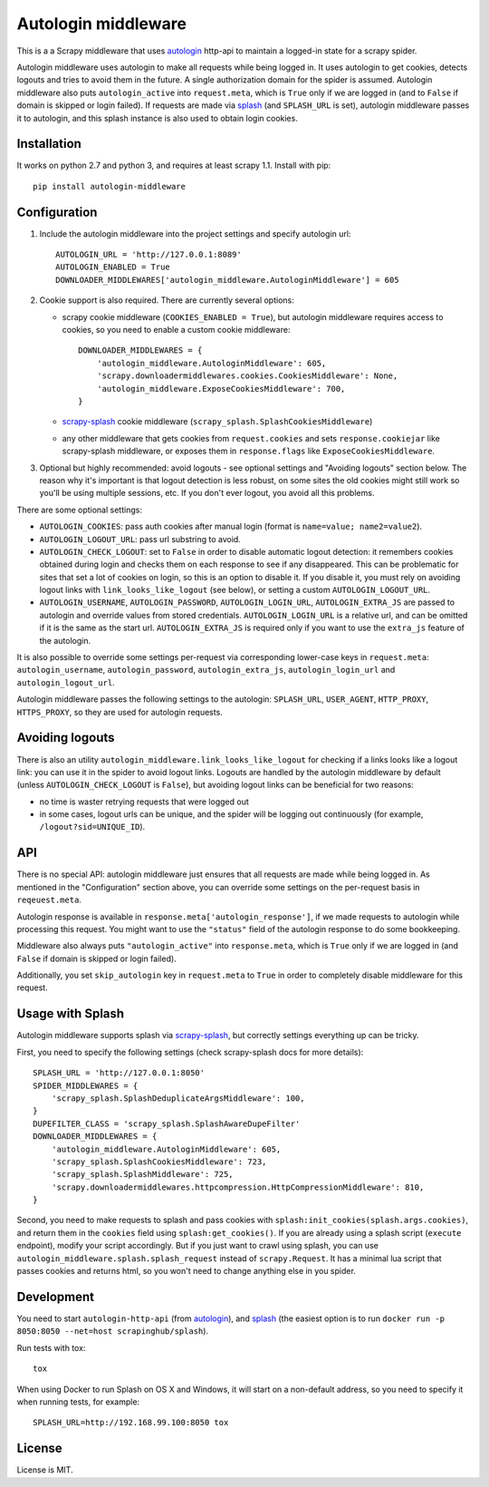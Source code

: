 Autologin middleware
====================

.. image:: https://img.shields.io/pypi/v/autologin-middleware.svg
   :target: https://pypi.python.org/pypi/autologin-middleware
   :alt: PyPI Version

.. image:: https://img.shields.io/travis/TeamHG-Memex/autologin-middleware/master.svg
   :target: http://travis-ci.org/TeamHG-Memex/autologin-middleware
   :alt: Build Status

.. image:: https://codecov.io/github/TeamHG-Memex/autologin-middleware/coverage.svg?branch=master
   :target: https://codecov.io/github/TeamHG-Memex/autologin-middleware?branch=master
   :alt: Code Coverage

This is a a Scrapy middleware that uses
`autologin <https://github.com/TeamHG-Memex/autologin>`_ http-api
to maintain a logged-in state for a scrapy spider.

Autologin middleware uses autologin to make all requests while being
logged in. It uses autologin to get cookies, detects logouts and tries
to avoid them in the future. A single authorization domain for the spider
is assumed. Autologin middleware also puts ``autologin_active`` into
``request.meta``, which is ``True`` only if we are logged in
(and to ``False`` if domain is skipped or login failed).
If requests are made via `splash <http://splash.readthedocs.org>`_
(and ``SPLASH_URL`` is set),
autologin middleware passes it to autologin,
and this splash instance is also used to obtain login cookies.

Installation
------------

It works on python 2.7 and python 3, and requires at least scrapy 1.1.
Install with pip::

    pip install autologin-middleware


Configuration
-------------

1. Include the autologin middleware into the project settings
   and specify autologin url::

    AUTOLOGIN_URL = 'http://127.0.0.1:8089'
    AUTOLOGIN_ENABLED = True
    DOWNLOADER_MIDDLEWARES['autologin_middleware.AutologinMiddleware'] = 605

2. Cookie support is also required. There are currently several options:

   - scrapy cookie middleware (``COOKIES_ENABLED = True``),
     but autologin middleware requires access to cookies, so you need to enable
     a custom cookie middleware::

         DOWNLOADER_MIDDLEWARES = {
             'autologin_middleware.AutologinMiddleware': 605,
             'scrapy.downloadermiddlewares.cookies.CookiesMiddleware': None,
             'autologin_middleware.ExposeCookiesMiddleware': 700,
         }

   - `scrapy-splash <https://github.com/scrapy-plugins/scrapy-splash>`_
     cookie middleware (``scrapy_splash.SplashCookiesMiddleware``)
   - any other middleware that gets cookies from ``request.cookies`` and
     sets ``response.cookiejar`` like scrapy-splash middleware,
     or exposes them in ``response.flags`` like ``ExposeCookiesMiddleware``.

3. Optional but highly recommended: avoid logouts - see optional settings and
   "Avoiding logouts" section below. The reason why it's important is that
   logout detection is less robust, on some sites the old cookies might still
   work so you'll be using multiple sessions, etc. If you don't ever logout,
   you avoid all this problems.

There are some optional settings:

- ``AUTOLOGIN_COOKIES``: pass auth cookies after manual login
  (format is ``name=value; name2=value2``).
- ``AUTOLOGIN_LOGOUT_URL``: pass url substring to avoid.
- ``AUTOLOGIN_CHECK_LOGOUT``: set to ``False`` in order to disable automatic
  logout detection: it remembers cookies obtained during login and
  checks them on each response to see if any disappeared. This can be
  problematic for sites that set a lot of cookies on login,
  so this is an option to disable it.
  If you disable it, you must rely on avoiding logout links with
  ``link_looks_like_logout`` (see below), or setting a custom
  ``AUTOLOGIN_LOGOUT_URL``.
- ``AUTOLOGIN_USERNAME``, ``AUTOLOGIN_PASSWORD``, ``AUTOLOGIN_LOGIN_URL``,
  ``AUTOLOGIN_EXTRA_JS`` are passed to autologin and override values
  from stored credentials.  ``AUTOLOGIN_LOGIN_URL`` is a relative url,
  and can be omitted if it is the same as the start url.
  ``AUTOLOGIN_EXTRA_JS`` is required only if you want to use the ``extra_js``
  feature of the autologin.

It is also possible to override some settings per-request via corresponding
lower-case keys in ``request.meta``: ``autologin_username``,
``autologin_password``, ``autologin_extra_js``, ``autologin_login_url`` and
``autologin_logout_url``.

Autologin middleware passes the following settings to the autologin:
``SPLASH_URL``, ``USER_AGENT``, ``HTTP_PROXY``, ``HTTPS_PROXY``, so they
are used for autologin requests.

Avoiding logouts
----------------

There is also an utility ``autologin_middleware.link_looks_like_logout``
for checking if a links looks like a logout link: you can use it in the
spider to avoid logout links. Logouts are handled
by the autologin middleware by default
(unless ``AUTOLOGIN_CHECK_LOGOUT`` is ``False``),
but avoiding logout links can be beneficial for two reasons:

- no time is waster retrying requests that were logged out
- in some cases, logout urls can be unique, and the spider will be logging
  out continuously (for example, ``/logout?sid=UNIQUE_ID``).


API
---

There is no special API: autologin middleware just ensures that all requests are
made while being logged in. As mentioned in the "Configuration" section above,
you can override some settings on the per-request basis in ``reqeuest.meta``.

Autologin response is available in ``response.meta['autologin_response']``,
if we made requests to autologin while processing this request.
You might want to use the ``"status"`` field of the autologin response
to do some bookkeeping.

Middleware also always puts ``"autologin_active"`` into ``response.meta``,
which is ``True`` only if we are logged in (and ``False`` if domain is skipped
or login failed).

Additionally, you set ``skip_autologin`` key in ``request.meta`` to ``True``
in order to completely disable middleware for this request.


Usage with Splash
-----------------

Autologin middleware supports splash via
`scrapy-splash <https://github.com/scrapy-plugins/scrapy-splash>`_,
but correctly settings everything up can be tricky.

First, you need to specify the following settings
(check scrapy-splash docs for more details)::

    SPLASH_URL = 'http://127.0.0.1:8050'
    SPIDER_MIDDLEWARES = {
        'scrapy_splash.SplashDeduplicateArgsMiddleware': 100,
    }
    DUPEFILTER_CLASS = 'scrapy_splash.SplashAwareDupeFilter'
    DOWNLOADER_MIDDLEWARES = {
        'autologin_middleware.AutologinMiddleware': 605,
        'scrapy_splash.SplashCookiesMiddleware': 723,
        'scrapy_splash.SplashMiddleware': 725,
        'scrapy.downloadermiddlewares.httpcompression.HttpCompressionMiddleware': 810,
    }

Second, you need to make requests to splash and pass cookies with
``splash:init_cookies(splash.args.cookies)``, and return them in the
``cookies`` field using ``splash:get_cookies()``. If you are already using
a splash script (``execute`` endpoint), modify your script accordingly.
But if you just want to crawl using splash, you can use
``autologin_middleware.splash.splash_request`` instead of ``scrapy.Request``.
It has a minimal lua script that passes cookies and returns html, so you won't
need to change anything else in you spider.


Development
-----------

You need to start ``autologin-http-api`` (from
`autologin <https://github.com/TeamHG-Memex/autologin>`_),
and `splash <http://splash.readthedocs.org>`_ (the easiest option is to run
``docker run -p 8050:8050 --net=host scrapinghub/splash``).

Run tests with tox::

    tox

When using Docker to run Splash on OS X and Windows, it will start on
a non-default address, so you need to specify it when running tests,
for example::

    SPLASH_URL=http://192.168.99.100:8050 tox


License
-------

License is MIT.
